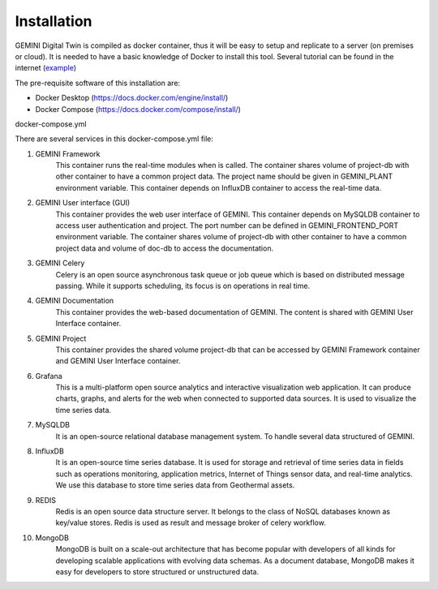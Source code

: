.. _installation:

Installation
===========================

GEMINI Digital Twin is compiled as docker container, thus it will be easy to setup and replicate to
a server (on premises or cloud). It is needed to have a basic knowledge of Docker to install this tool.
Several tutorial can be found in the internet (`example <https://medium.com/@sayalishewale12/docker-compose-and-essential-commands-the-ultimate-guide-to-streamlining-your-container-workflow-8018ca171300>`_)

The pre-requisite software of this installation are:

* Docker Desktop (https://docs.docker.com/engine/install/)
* Docker Compose (https://docs.docker.com/compose/install/)

docker-compose.yml
 .. code-block::
    :linenos:


    version: '3.8'

    networks:
        gemini:

    services:
        gemini_framework:
            image: ghcr.io/gemini-digital-twin/gemini-framework:MVPv2
            environment:
                - GEMINI_PLANT=   # put project name
                - INFLUXDB_URL=http://influxdb:8086
                - INFLUXDB_ORG=TNO
                - INFLUXDB_USERNAME=gemini-username
                - INFLUXDB_PASSWORD=gemini-password
                - INFLUXDB_BUCKET=gemini-project
            volumes:
                - project-db:/opt/gemini-project
            depends_on:
                - influxdb
            networks:
                - gemini

        gemini_gui:
            image: ghcr.io/gemini-digital-twin/gemini-user-interface:MVPv2
            ports:
                - 5101:5101
            environment:
                - GEMINI_FRONTEND_PORT=5101
                - GEMINI_MYSQLDB_URL=mysqldb
                - CELERY_BROKER_URL=redis://redis:6379/0
                - CELERY_RESULT_BACKEND=redis://redis:6379/0
                - MONGODB_HOST=mongodb
                - MONGODB_PORT=27017
                - MONGODB_USERNAME=root
                - MONGODB_USERNAME=gemini
                - INFLUXDB_URL=http://influxdb:8086
                - INFLUXDB_ORG=TNO
                - INFLUXDB_USERNAME=gemini-username
                - INFLUXDB_PASSWORD=gemini-password
                - INFLUXDB_BUCKET=gemini-project
                - GEMINI_ADMIN_EMAIL=admin@localhost
                - GEMINI_ADMIN_PASSWORD=Admin123456!@#$
            restart: unless-stopped
            volumes:
                - project-db:/opt/gemini-project
                - doc-db:/opt/gemini-documentation
            depends_on:
                - mysqldb
                - influxdb
                - mongodb
                - redis
            networks:
                - gemini

        gemini_celery:
            image: ghcr.io/gemini-digital-twin/gemini-celery:MVPv2
            environment:
                - PYTHONUNBUFFERED=1
                - CELERY_BROKER_URL=redis://redis:6379/0
                - CELERY_RESULT_BACKEND=redis://redis:6379/0
            restart: unless-stopped
            volumes:
                - project-db:/opt/gemini-project
            depends_on:
                - redis
            networks:
                - gemini

        gemini_doc:
            image: ghcr.io/gemini-digital-twin/gemini-documentation:MVPv2
            restart: unless-stopped
            volumes:
                - doc-db:/opt/gemini-documentation
            networks:
                - gemini

        gemini_project:
            image: ghcr.io/gemini-digital-twin/gemini-project:MVPv2
            restart: unless-stopped
            volumes:
                - project-db:/opt/gemini-project
            networks:
                - gemini

        grafana:
            image: grafana/grafana:latest
            ports:
                - 3000:3000
            environment:
                - GF_SECURITY_ALLOW_EMBEDDING=true
                - GF_SECURITY_ADMIN_USER=admin
                - GF_SECURITY_ADMIN_PASSWORD=G3m1n!_@dmin
            volumes:
                - grafana-storage:/var/lib/grafana
            depends_on:
                - influxdb
            networks:
                - gemini

        mysqldb:
            image: mysql:8.0
            ports:
                - 3306:3306
            environment:
                - MYSQL_ROOT_PASSWORD=root
                - MYSQL_DATABASE=geminidb
            volumes:
                - mysqldb_data-storage:/data/db
                - mysqldb_var_lib-storage:/var/lib/mysql
            restart: unless-stopped
            networks:
                - gemini

        influxdb:
            image: influxdb:latest
            ports:
                - 8086:8086
                - 8998:8088
            environment:
                - DOCKER_INFLUXDB_INIT_MODE=setup
                - DOCKER_INFLUXDB_INIT_ORG=TNO
                - DOCKER_INFLUXDB_INIT_BUCKET=gemini-project
                - DOCKER_INFLUXDB_INIT_USERNAME=gemini-user
                - DOCKER_INFLUXDB_INIT_PASSWORD=gemini-password
            volumes:
                - influxdb-storage:/var/lib/influxdb
                - influxdb2-storage:/var/lib/influxdb2
                - influxdb2etc-storage:/etc/influxdb2
            restart: unless-stopped
            networks:
                - gemini

        redis:
            image: redis:6-alpine
            ports:
                - 6379:6379
            restart: unless-stopped
            networks:
                - gemini

        mongodb:
            image: mongo:latest
            ports:
                - 27017:27017
            environment:
                - MONGO_INITDB_ROOT_USERNAME=root
                - MONGO_INITDB_ROOT_PASSWORD=gemini
            volumes:
                - mongo-storage:/data/db
            restart: unless-stopped
            networks:
                - gemini

    volumes:
        mysqldb_data-storage:
        mysqldb_var_lib-storage:
        grafana-storage:
        influxdb-storage:
        influxdb2-storage:
        influxdb2etc-storage:
        project-db:
        doc-db:
        mongo-storage:


There are several services in this docker-compose.yml file:

#. GEMINI Framework
    This container runs the real-time modules when is called. The container shares volume of
    project-db with other container to have a common project data. The project name should be
    given in GEMINI_PLANT environment variable. This container depends on InfluxDB container to
    access the real-time data.

#. GEMINI User interface (GUI)
    This container provides the web user interface of GEMINI. This container depends on MySQLDB container
    to access user authentication and project. The port number can be defined in GEMINI_FRONTEND_PORT
    environment variable. The container shares volume of project-db with other container to have a
    common project data and volume of doc-db to access the documentation.

#. GEMINI Celery
    Celery is an open source asynchronous task queue or job queue which is based on distributed
    message passing. While it supports scheduling, its focus is on operations in real time.

#. GEMINI Documentation
    This container provides the web-based documentation of GEMINI. The content is shared with GEMINI
    User Interface container.

#. GEMINI Project
    This container provides the shared volume project-db that can be accessed by GEMINI Framework
    container and GEMINI User Interface container.

#. Grafana
    This is a multi-platform open source analytics and interactive visualization web application.
    It can produce charts, graphs, and alerts for the web when connected to supported data sources.
    It is used to visualize the time series data.

#. MySQLDB
    It is an open-source relational database management system. To handle several data structured of
    GEMINI.

#. InfluxDB
    It is an open-source time series database. It is used for storage and retrieval of time series
    data in fields such as operations monitoring, application metrics, Internet of Things sensor
    data, and real-time analytics. We use this database to store time series data from Geothermal
    assets.

#. REDIS
    Redis is an open source data structure server. It belongs to the class of NoSQL databases known
    as key/value stores. Redis is used as result and message broker of celery workflow.

#. MongoDB
    MongoDB is built on a scale-out architecture that has become popular with developers of all
    kinds for developing scalable applications with evolving data schemas. As a document database,
    MongoDB makes it easy for developers to store structured or unstructured data.









